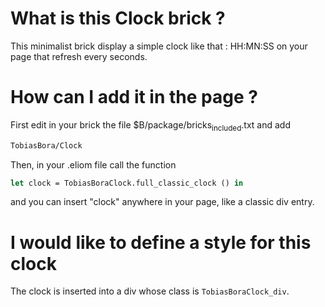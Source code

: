 * What is this Clock brick ?
This minimalist brick display a simple clock like that :
  HH:MN:SS
on your page that refresh every seconds.

* How can I add it in the page ?
First edit in your brick the file $B/package/bricks_included.txt and add
#+BEGIN_SRC txt
TobiasBora/Clock
#+END_SRC

Then, in your .eliom file call the function
#+BEGIN_SRC ocaml
let clock = TobiasBoraClock.full_classic_clock () in
#+END_SRC
and you can insert "clock" anywhere in your page, like a classic div entry.

* I would like to define a style for this clock
The clock is inserted into a div whose class is =TobiasBoraClock_div=.
